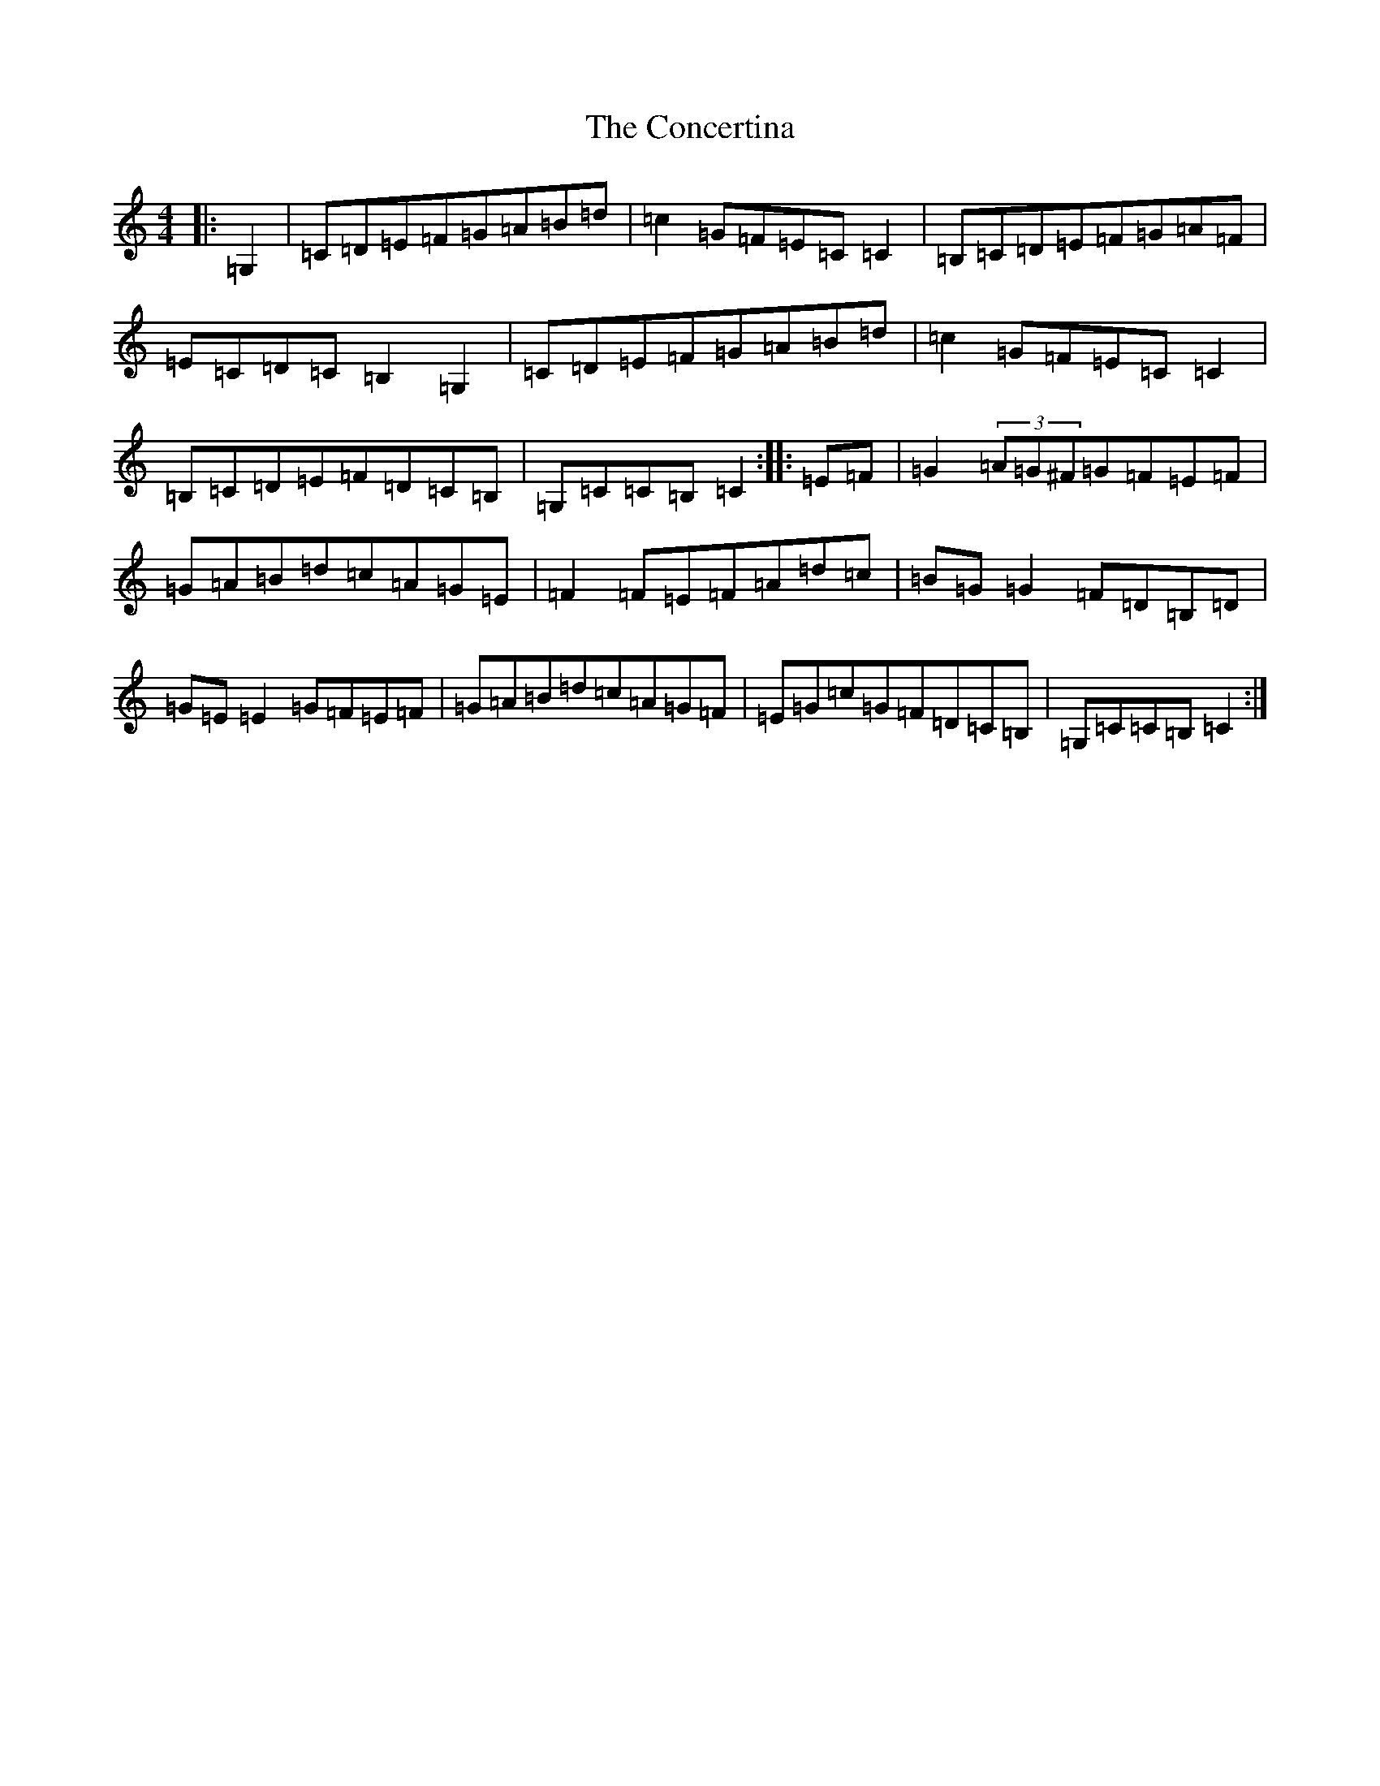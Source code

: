 X: 4078
T: Concertina, The
S: https://thesession.org/tunes/3535#setting3535
R: hornpipe
M:4/4
L:1/8
K: C Major
|:=G,2|=C=D=E=F=G=A=B=d|=c2=G=F=E=C=C2|=B,=C=D=E=F=G=A=F|=E=C=D=C=B,2=G,2|=C=D=E=F=G=A=B=d|=c2=G=F=E=C=C2|=B,=C=D=E=F=D=C=B,|=G,=C=C=B,=C2:||:=E=F|=G2(3=A=G^F=G=F=E=F|=G=A=B=d=c=A=G=E|=F2=F=E=F=A=d=c|=B=G=G2=F=D=B,=D|=G=E=E2=G=F=E=F|=G=A=B=d=c=A=G=F|=E=G=c=G=F=D=C=B,|=G,=C=C=B,=C2:|